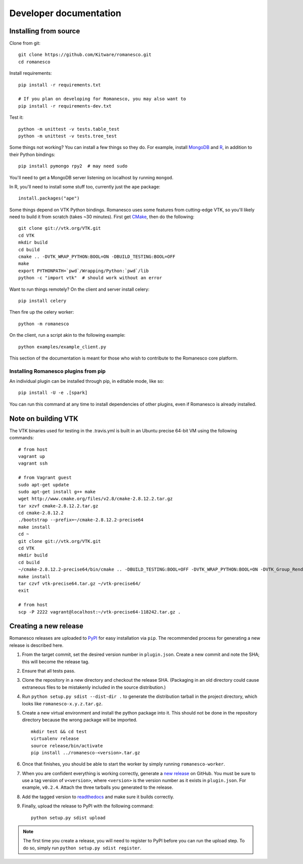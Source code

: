 Developer documentation
=======================

.. _install-from-source:

Installing from source
----------------------

Clone from git: ::

    git clone https://github.com/Kitware/romanesco.git
    cd romanesco

Install requirements: ::

    pip install -r requirements.txt

    # If you plan on developing for Romanesco, you may also want to
    pip install -r requirements-dev.txt

Test it: ::

    python -m unittest -v tests.table_test
    python -m unittest -v tests.tree_test

Some things not working? You can install a few things so they do.
For example, install MongoDB_ and R_,
in addition to their Python bindings: ::

    pip install pymongo rpy2  # may need sudo

.. _MongoDB: http://www.mongodb.org/
.. _R: http://www.r-project.org/

You'll need to get a MongoDB server listening on localhost by running ``mongod``.

In R, you'll need to install some stuff too, currently just the ``ape`` package: ::

    install.packages("ape")

Some things depend on VTK Python bindings. Romanesco uses some features from
cutting-edge VTK,
so you'll likely need to build it from scratch (takes ~30 minutes).
First get CMake_, then do the following: ::

    git clone git://vtk.org/VTK.git
    cd VTK
    mkdir build
    cd build
    cmake .. -DVTK_WRAP_PYTHON:BOOL=ON -DBUILD_TESTING:BOOL=OFF
    make
    export PYTHONPATH=`pwd`/Wrapping/Python:`pwd`/lib
    python -c "import vtk"  # should work without an error

.. _CMake: http://www.cmake.org/

Want to run things remotely? On the client and server install celery: ::

    pip install celery

Then fire up the celery worker: ::

    python -m romanesco

On the client, run a script akin to the following example: ::

    python examples/example_client.py

This section of the documentation is meant for those who wish to contribute to
the Romanesco core platform.

Installing Romanesco plugins from pip
$$$$$$$$$$$$$$$$$$$$$$$$$$$$$$$$$$$$$

An individual plugin can be installed through pip, in editable mode, like so: ::

    pip install -U -e .[spark]

You can run this command at any time to install dependencies of other plugins, even if Romanesco is already installed.

.. seealso::

   For more information on the Romanesco plugin system, see :doc:`plugins`.


Note on building VTK
--------------------

The VTK binaries used for testing in the .travis.yml is built in
an Ubuntu precise 64-bit VM using the following commands: ::

    # from host
    vagrant up
    vagrant ssh

    # from Vagrant guest
    sudo apt-get update
    sudo apt-get install g++ make
    wget http://www.cmake.org/files/v2.8/cmake-2.8.12.2.tar.gz
    tar xzvf cmake-2.8.12.2.tar.gz
    cd cmake-2.8.12.2
    ./bootstrap --prefix=~/cmake-2.8.12.2-precise64
    make install
    cd ~
    git clone git://vtk.org/VTK.git
    cd VTK
    mkdir build
    cd build
    ~/cmake-2.8.12.2-precise64/bin/cmake .. -DBUILD_TESTING:BOOL=OFF -DVTK_WRAP_PYTHON:BOOL=ON -DVTK_Group_Rendering:BOOL=OFF -DVTK_Group_StandAlone:BOOL=OFF -DModule_vtkCommonDataModel:BOOL=ON -DModule_vtkIOInfovis:BOOL=ON -DModule_vtkFiltersSources:BOOL=ON -DCMAKE_INSTALL_PREFIX:PATH=~/vtk-precise64
    make install
    tar czvf vtk-precise64.tar.gz ~/vtk-precise64/
    exit

    # from host
    scp -P 2222 vagrant@localhost:~/vtk-precise64-118242.tar.gz .


Creating a new release
----------------------

Romanesco releases are uploaded to `PyPI <https://pypi.python.org/pypi/romanesco>`_
for easy installation via ``pip``. The recommended process for generating a new
release is described here.

1.  From the target commit, set the desired version number in ``plugin.json``.
    Create a new commit and note the SHA; this will become the release tag.

2.  Ensure that all tests pass.

3.  Clone the repository in a new directory and checkout the release SHA.
    (Packaging in an old directory could cause extraneous files to be
    mistakenly included in the source distribution.)

4.  Run ``python setup.py sdist --dist-dir .`` to generate the distribution
    tarball in the project directory, which looks like ``romanesco-x.y.z.tar.gz``.

5.  Create a new virtual environment and install the python package into
    it. This should not be done in the repository directory because the wrong package
    will be imported.  ::

        mkdir test && cd test
        virtualenv release
        source release/bin/activate
        pip install ../romanesco-<version>.tar.gz

6.  Once that finishes, you should be able to start the worker by simply running
    ``romanesco-worker``.

7.  When you are confident everything is working correctly, generate
    a `new release <https://github.com/Kitware/romanesco/releases/new>`_
    on GitHub.  You must be
    sure to use a tag version of ``v<version>``, where ``<version>``
    is the version number as it exists in ``plugin.json``.  For
    example, ``v0.2.4``.  Attach the three tarballs you generated
    to the release.

8.  Add the tagged version to `readthedocs <https://readthedocs.org/projects/romanesco/>`_
    and make sure it builds correctly.

9.  Finally, upload the release to PyPI with the following command: ::

        python setup.py sdist upload

.. note :: The first time you create a release, you will need to register to PyPI
    before you can run the upload step. To do so, simply run ``python setup.py sdist register``.
